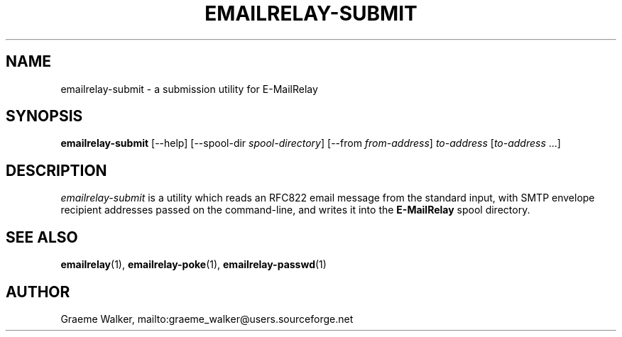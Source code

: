 .\" 
.\" Copyright (C) 2001-2003 Graeme Walker <graeme_walker@users.sourceforge.net>
.\" 
.\" This program is free software; you can redistribute it and/or
.\" modify it under the terms of the GNU General Public License
.\" as published by the Free Software Foundation; either
.\" version 2 of the License, or (at your option) any later
.\" version.
.\" 
.\" This program is distributed in the hope that it will be useful,
.\" but WITHOUT ANY WARRANTY; without even the implied warranty of
.\" MERCHANTABILITY or FITNESS FOR A PARTICULAR PURPOSE.  See the
.\" GNU General Public License for more details.
.\" 
.\" You should have received a copy of the GNU General Public License
.\" along with this program; if not, write to the Free Software
.\" Foundation, Inc., 675 Mass Ave, Cambridge, MA 02139, USA.
.\" 
.TH EMAILRELAY-SUBMIT 1 local
.SH NAME
emailrelay-submit \- a submission utility for E-MailRelay
.SH SYNOPSIS
.B emailrelay-submit
[--help] [--spool-dir 
.IR spool-directory ] 
[--from
.IR from-address ]
.I to-address 
.RI [ to-address \ ...]
.SH DESCRIPTION
.I emailrelay-submit
is a utility which reads an RFC822 email message from the standard
input, with SMTP envelope recipient addresses passed on the 
command-line, and writes it into the 
.B E-MailRelay 
spool directory.
.SH SEE ALSO
.BR emailrelay (1),
.BR emailrelay-poke (1),
.BR emailrelay-passwd (1)
.SH AUTHOR
Graeme Walker, mailto:graeme_walker@users.sourceforge.net
